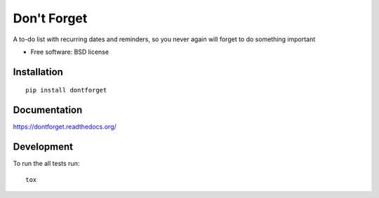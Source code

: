 ===============================
Don't Forget
===============================

| |docs| |travis| |appveyor| |coveralls| |landscape| |scrutinizer|
| |version| |downloads| |wheel| |supported-versions| |supported-implementations|

.. |docs| image:: https://readthedocs.org/projects/dontforget/badge/?style=flat
    :target: https://readthedocs.org/projects/dontforget
    :alt: Documentation Status

.. |travis| image:: http://img.shields.io/travis/wagnerandreoli/dontforget/master.png?style=flat
    :alt: Travis-CI Build Status
    :target: https://travis-ci.org/wagnerandreoli/dontforget

.. |appveyor| image:: https://ci.appveyor.com/api/projects/status/github/wagnerandreoli/dontforget?branch=master
    :alt: AppVeyor Build Status
    :target: https://ci.appveyor.com/project/wagnerandreoli/dontforget

.. |coveralls| image:: http://img.shields.io/coveralls/wagnerandreoli/dontforget/master.png?style=flat
    :alt: Coverage Status
    :target: https://coveralls.io/r/wagnerandreoli/dontforget

.. |landscape| image:: https://landscape.io/github/wagnerandreoli/dontforget/master/landscape.svg?style=flat
    :target: https://landscape.io/github/wagnerandreoli/dontforget/master
    :alt: Code Quality Status

.. |version| image:: http://img.shields.io/pypi/v/dontforget.png?style=flat
    :alt: PyPI Package latest release
    :target: https://pypi.python.org/pypi/dontforget

.. |downloads| image:: http://img.shields.io/pypi/dm/dontforget.png?style=flat
    :alt: PyPI Package monthly downloads
    :target: https://pypi.python.org/pypi/dontforget

.. |wheel| image:: https://pypip.in/wheel/dontforget/badge.png?style=flat
    :alt: PyPI Wheel
    :target: https://pypi.python.org/pypi/dontforget

.. |supported-versions| image:: https://pypip.in/py_versions/dontforget/badge.png?style=flat
    :alt: Supported versions
    :target: https://pypi.python.org/pypi/dontforget

.. |supported-implementations| image:: https://pypip.in/implementation/dontforget/badge.png?style=flat
    :alt: Supported imlementations
    :target: https://pypi.python.org/pypi/dontforget

.. |scrutinizer| image:: https://img.shields.io/scrutinizer/g/wagnerandreoli/dontforget/master.png?style=flat
    :alt: Scrtinizer Status
    :target: https://scrutinizer-ci.com/g/wagnerandreoli/dontforget/

A to-do list with recurring dates and reminders, so you never again will forget to do something important

* Free software: BSD license

Installation
============

::

    pip install dontforget

Documentation
=============

https://dontforget.readthedocs.org/

Development
===========

To run the all tests run::

    tox
